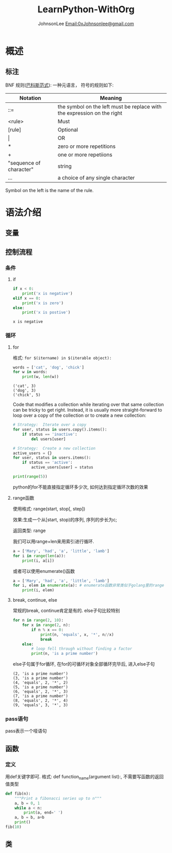 #+TITLE:  LearnPython-WithOrg
#+AUTHOR: JohnsonLee [[mailto:0xjohnsonlee@gmail.com][Email:0xJohnsonlee@gmail.com]]
#+STARTUP: hidestars odd

* 概述
** 标注
BNF 规则([[https://en.wikipedia.org/wiki/Backus%E2%80%93Naur_form][巴科斯范式]]):
一种元语言， 符号的规则如下:
| Notation                | Meaning                                                                 |
|-------------------------+-------------------------------------------------------------------------|
| ::=                     | the symbol on the left must be replace with the expression on the right |
| <rule>                  | Must                                                                    |
| [rule]                  | Optional                                                                |
| \vert                       | OR                                                                      |
| *                       | zero or more repetitions                                                |
| +                       | one or more repetiions                                                  |
| "sequence of character" | string                                                                  |
| ...                     | a choice of any single character                                        |
Symbol on the left is the name of the rule.
* 语法介绍
** 变量
** 控制流程
*** 条件
**** if
    #+BEGIN_SRC python :results output :var x = -1
    if x < 0:
        print('x is negative')
    elif x == 0:
        print('x is zero')
    else:
        print('x is postive')
    #+END_SRC

    #+RESULTS:
    : x is negative

*** 循环
**** for
     格式: =for $(itername) in $(iterable object):=
     #+BEGIN_SRC python :results output
     words = ['cat', 'dog', 'chick']
     for w in words:
         print(w, len(w))
     #+END_SRC

     #+RESULTS:
     : ('cat', 3)
     : ('dog', 3)
     : ('chick', 5)

Code that modifies a collection while iterating over that same collection can be tricky 
to get right. Instead, it is usually more straight-forward to loop over a copy of the 
collection or to create a new collection:

#+BEGIN_SRC python
# Strategy:  Iterate over a copy
for user, status in users.copy().items():
    if status == 'inactive':
        del users[user]

# Strategy:  Create a new collection
active_users = {}
for user, status in users.items():
    if status == 'active':
        active_users[user] = status
#+END_SRC

#+BEGIN_SRC python :results output
print(range(5))
#+END_SRC

#+RESULTS:
: [0, 1, 2, 3, 4]

python的for不能直接指定循环多少次, 如何达到指定循环次数的效果
**** range函数
使用格式: range(start, stop[, step])

效果:生成一个从[start, stop)的序列, 序列的步长为c;

返回类型: range

我们可以用range+len来用索引进行循环.
#+BEGIN_SRC python :results output
a = ['Mary', 'had', 'a', 'little', 'lamb']
for i in range(len(a)):
    print(i, a[i])
#+END_SRC

#+RESULTS:
: (0, 'Mary')
: (1, 'had')
: (2, 'a')
: (3, 'little')
: (4, 'lamb')

或者可以使用enumerate()函数
#+BEGIN_SRC python :results output
a = ['Mary', 'had', 'a', 'little', 'lamb']
for i, elem in enumerate(a): # enumerate函数非常类似于golang里的range
    print(i, elem)
#+END_SRC

#+RESULTS:
: (0, 'Mary')
: (1, 'had')
: (2, 'a')
: (3, 'little')
: (4, 'lamb')

**** break, continue, else
     常规的break, continue肯定是有的. else子句比较特别
     #+BEGIN_SRC python :results output
for n in range(2, 10):
    for x in range(2, n):
        if n % x == 0:
            print(n, 'equals', x, '*', n//x)
            break
    else:
        # loop fell through without finding a factor
        print(n, 'is a prime number')
     #+END_SRC
else子句属于for循环, 在for的可循环对象全部循环完毕后, 进入else子句

     #+RESULTS:
     : (2, 'is a prime number')
     : (3, 'is a prime number')
     : (4, 'equals', 2, '*', 2)
     : (5, 'is a prime number')
     : (6, 'equals', 2, '*', 3)
     : (7, 'is a prime number')
     : (8, 'equals', 2, '*', 4)
     : (9, 'equals', 3, '*', 3)

*** pass语句
pass表示一个哑语句
** 函数
*** 定义
用def关键字即可.
格式: def function_name(argument list):, 不需要写函数的返回值类型
#+BEGIN_SRC python :results output
def fib(n):
    """Print a fibonacci series up to n"""
    a, b = 0, 1
    while a < n:
        print(a, end=' ')
	a, b = b, a+b
    print()
fib(10)
#+END_SRC

#+RESULTS:

** 类
